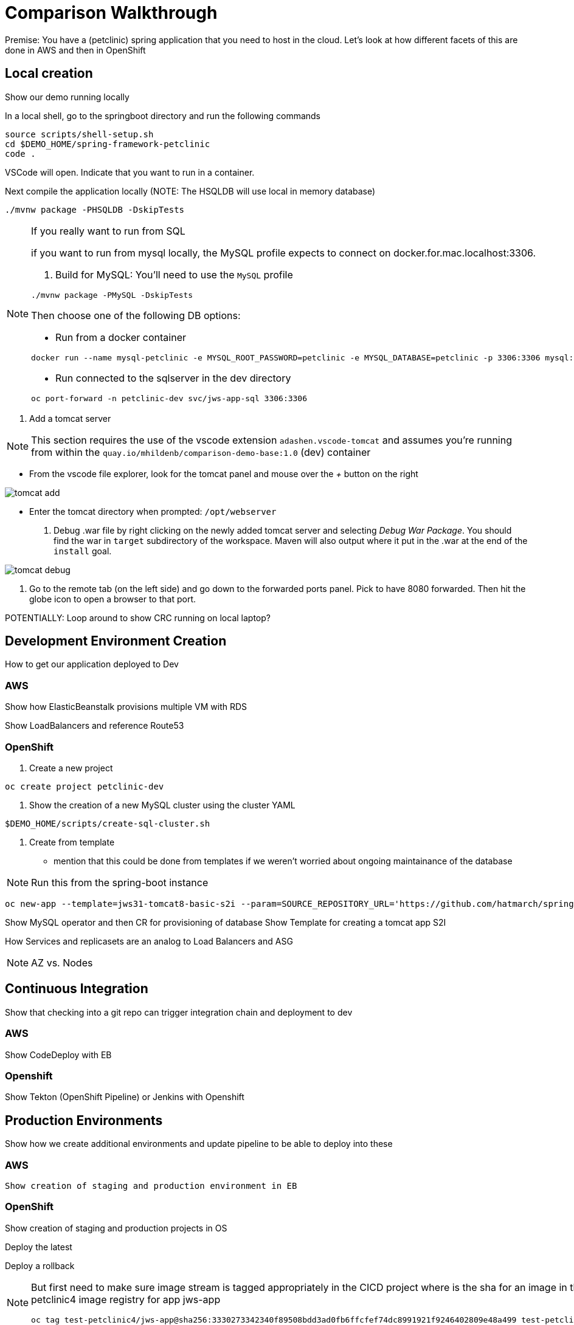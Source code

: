 = Comparison Walkthrough =

Premise: You have a (petclinic) spring application that you need to  host in the cloud.  Let’s look at how different facets of this are done in AWS and then in OpenShift

== Local creation ==

Show our demo running locally 

In a local shell, go to the springboot directory and run the following commands

----
source scripts/shell-setup.sh
cd $DEMO_HOME/spring-framework-petclinic
code . 
----

VSCode will open.  Indicate that you want to run in a container.

Next compile the application locally (NOTE: The HSQLDB will use local in memory database)

----
./mvnw package -PHSQLDB -DskipTests
----

[NOTE]
.If you really want to run from SQL
====
if you want to run from mysql locally, the MySQL profile expects to connect on docker.for.mac.localhost:3306.

1. Build for MySQL: You'll need to use the `MySQL` profile

----
./mvnw package -PMySQL -DskipTests
----

Then choose one of the following DB options:

** Run from a docker container 
----
docker run --name mysql-petclinic -e MYSQL_ROOT_PASSWORD=petclinic -e MYSQL_DATABASE=petclinic -p 3306:3306 mysql:5.7.8
----

** Run connected to the sqlserver in the dev directory

----
oc port-forward -n petclinic-dev svc/jws-app-sql 3306:3306
----
====

3. Add a tomcat server

NOTE: This section requires the use of the vscode extension `adashen.vscode-tomcat` and assumes you're running from within the `quay.io/mhildenb/comparison-demo-base:1.0` (dev) container

* From the vscode file explorer, look for the tomcat panel and mouse over the _+_ button on the right

image:../images/tomcat-add.png[]

* Enter the tomcat directory when prompted: `/opt/webserver`

4. Debug .war file by right clicking on the newly added tomcat server and selecting _Debug War Package_.  You should find the war in `target` subdirectory of the workspace.  Maven will also output where it put in the .war at the end of the `install` goal.

image:../images/tomcat-debug.png[]

5. Go to the remote tab (on the left side) and go down to the forwarded ports panel.  Pick to have 8080 forwarded.  Then hit the globe icon to open a browser to that port.


POTENTIALLY: Loop around to show CRC running on local laptop?

== Development Environment Creation ==

How to get our application deployed to Dev

=== AWS ===
Show how ElasticBeanstalk provisions multiple VM with RDS

Show LoadBalancers and reference Route53


=== OpenShift ===

1. Create a new project

----
oc create project petclinic-dev
----

2. Show the creation of a new MySQL cluster using the cluster YAML

----
$DEMO_HOME/scripts/create-sql-cluster.sh 
----

3. Create from template 

* mention that this could be done from templates if we weren't worried about ongoing maintainance of the database

NOTE: Run this from the spring-boot instance

----
oc new-app --template=jws31-tomcat8-basic-s2i --param=SOURCE_REPOSITORY_URL='https://github.com/hatmarch/spring-framework-petclinic.git' --param=SOURCE_REPOSITORY_REF='test-trigger' --param=CONTEXT_DIR='' 
----



Show MySQL operator and then CR for provisioning of database
Show Template for creating a tomcat app
S2I

How Services and replicasets are an analog to Load Balancers and ASG

NOTE: AZ vs. Nodes

== Continuous Integration ==

Show that checking into a git repo can trigger integration chain and deployment to dev

=== AWS ===
Show CodeDeploy with EB

=== Openshift ===
Show Tekton (OpenShift Pipeline) or Jenkins with Openshift

== Production Environments ==

Show how we create additional environments and update pipeline to be able to deploy into these

=== AWS ===
 Show creation of staging and production environment in EB

=== OpenShift ===

Show creation of staging and production projects in OS

Deploy the latest

Deploy a rollback

[NOTE]
====
But first need to make sure image stream is tagged appropriately in the CICD project where is the sha for an image in the local test-petclinic4 image registry for app jws-app

----
oc tag test-petclinic4/jws-app@sha256:3330273342340f89508bdd3ad0fb6ffcfef74dc8991921f9246402809e48a499 test-petclinic4/jws-app:1.0
----
====

== Monitoring Application ==

=== AWS ===

CloudWatch

=== OpenShift ===

See link:https://medium.com/logistimo-engineering-blog/tomcat-jvm-metrics-monitoring-using-prometheus-in-kubernetes-c313075af727[here] for getting information into Prometheus 

== Debugging Application ==

